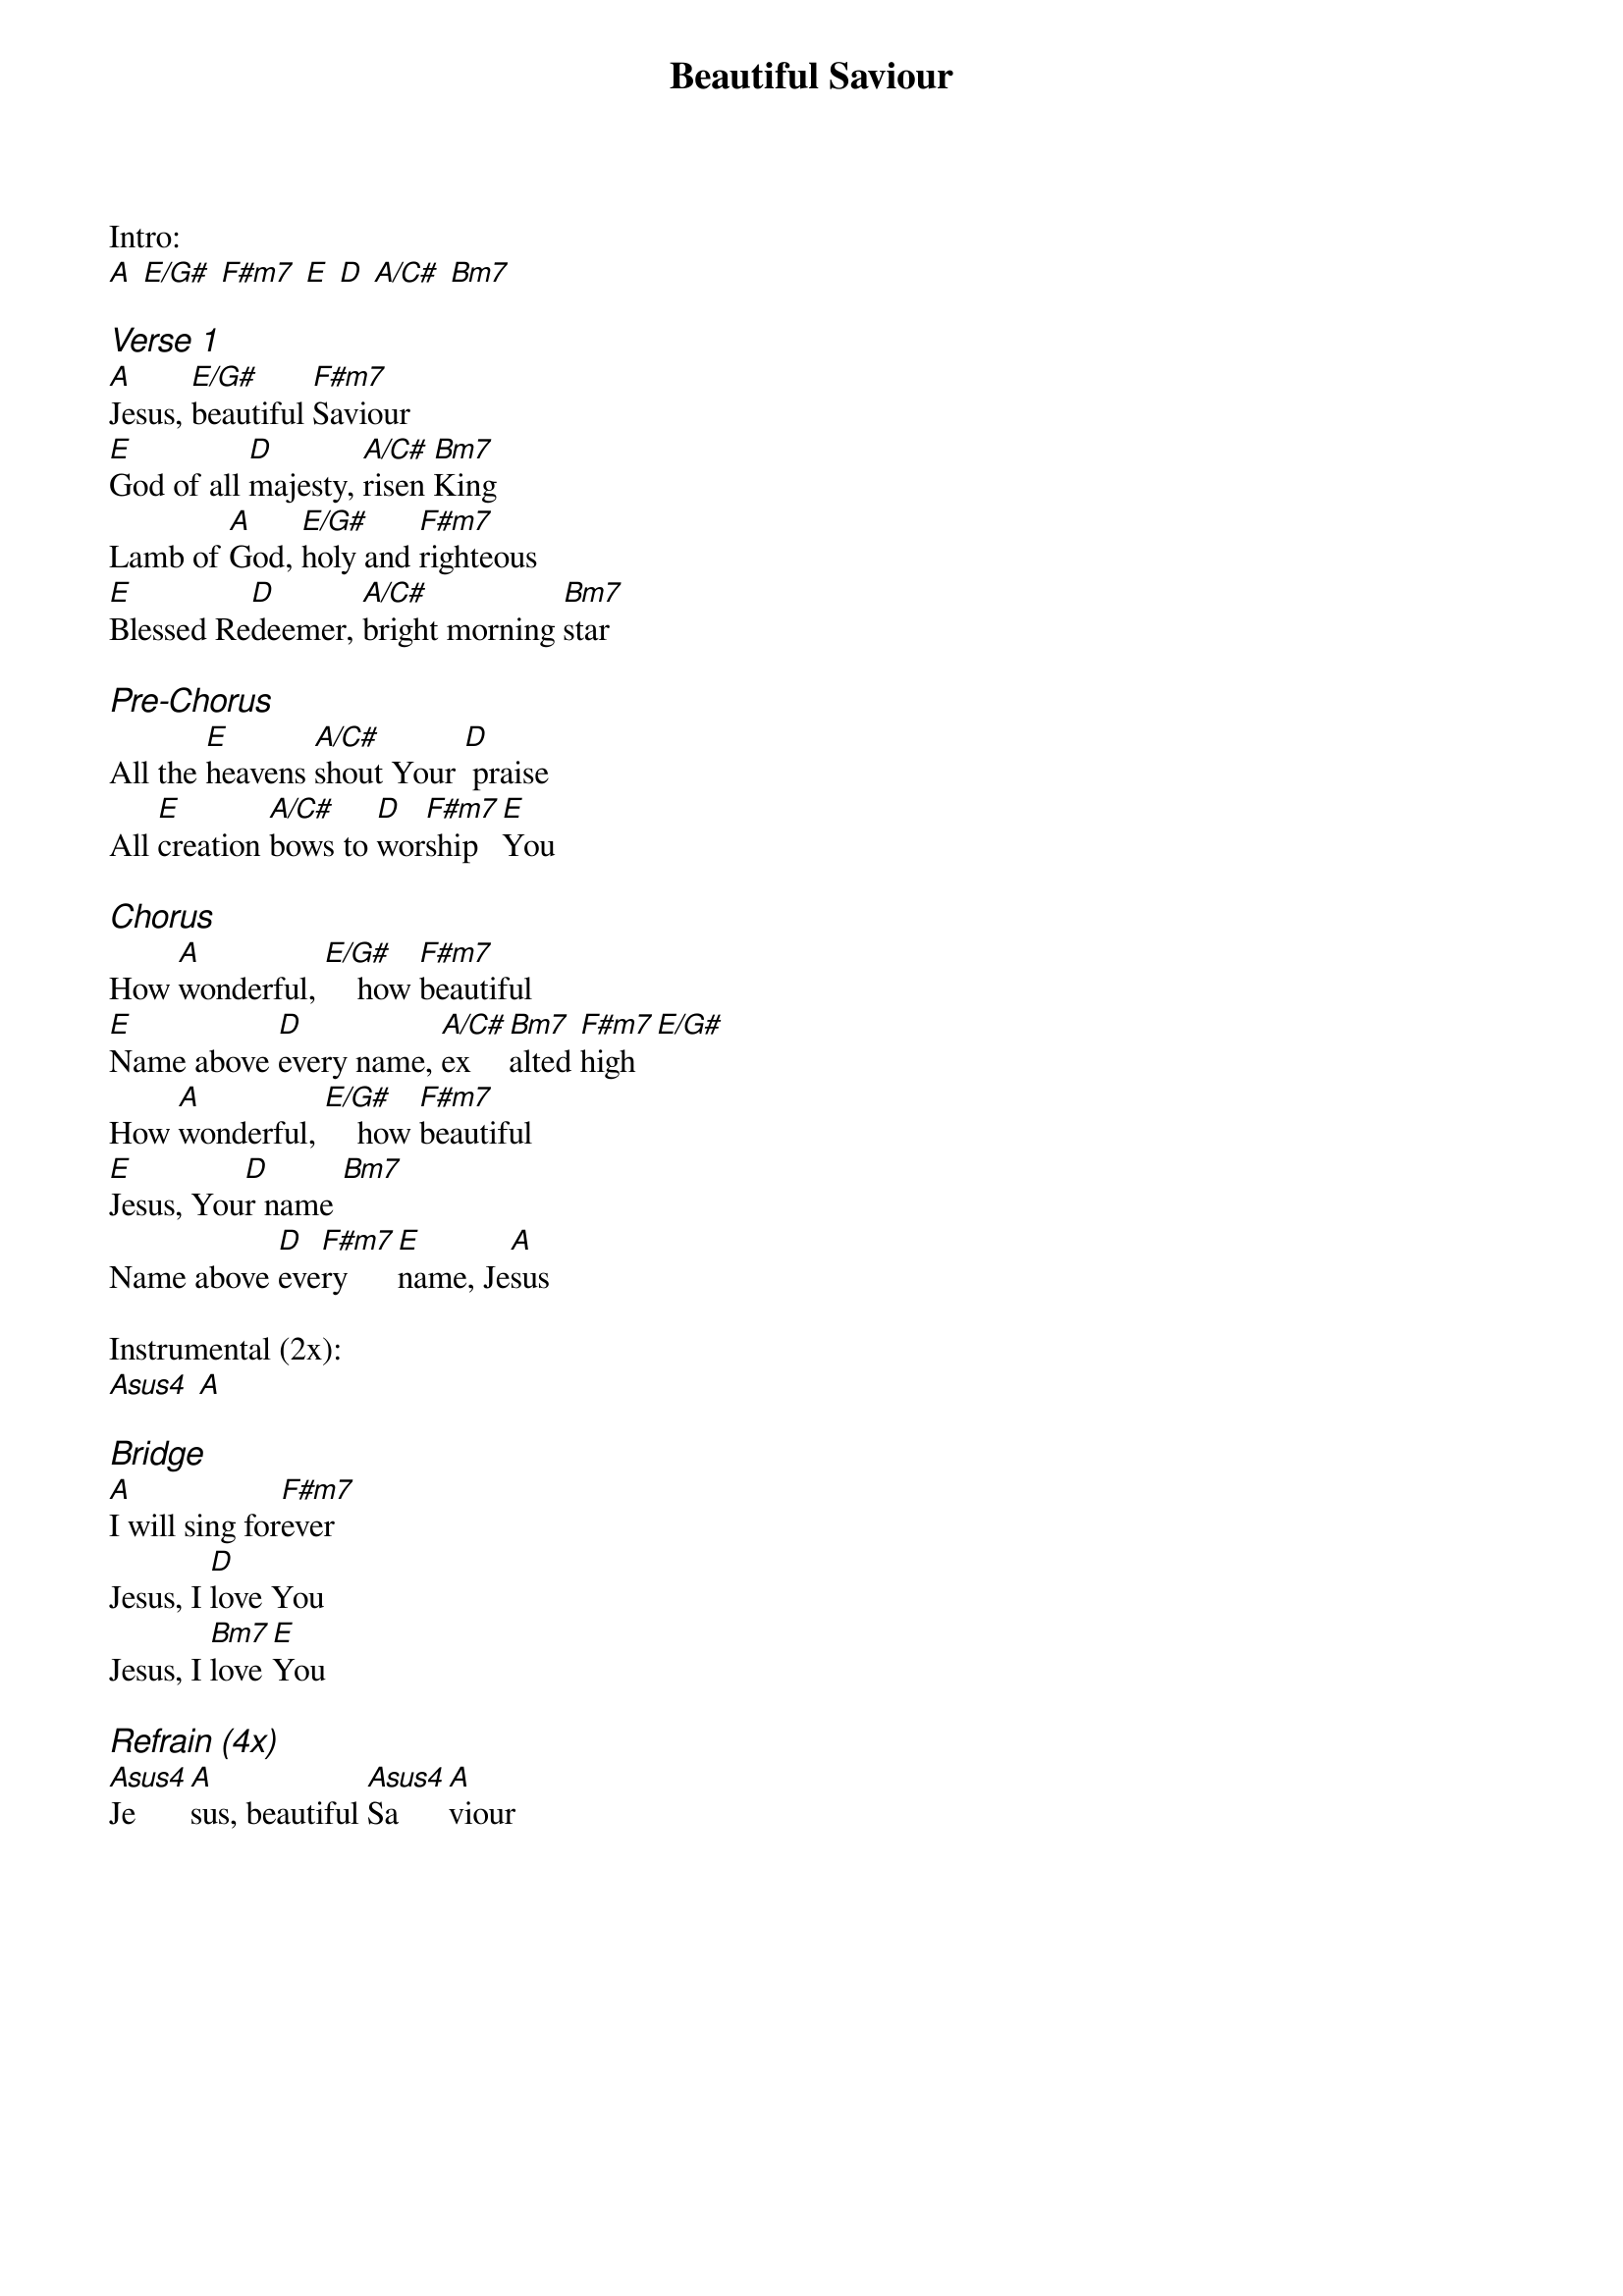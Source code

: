 {title: Beautiful Saviour}
{ng}

Intro:
[A] [E/G#] [F#m7] [E] [D] [A/C#] [Bm7] 

{ci:Verse 1}
[A]Jesus, [E/G#]beautiful [F#m7]Saviour
[E]God of all [D]majesty, [A/C#]risen [Bm7]King
Lamb of [A]God, [E/G#]holy and [F#m7]righteous
[E]Blessed Re[D]deemer, [A/C#]bright morning [Bm7]star

{ci:Pre-Chorus}
All the [E]heavens [A/C#]shout Your [D] praise
All [E]creation [A/C#]bows to [D]wor[F#m7]ship [E]You

{ci:Chorus}
How [A]wonderful, [E/G#]    how [F#m7]beautiful
[E]Name above [D]every name, [A/C#]ex[Bm7]alted [F#m7]high[E/G#]
How [A]wonderful, [E/G#]    how [F#m7]beautiful
[E]Jesus, You[D]r name [Bm7]
Name above [D]eve[F#m7]ry [E]name, Je[A]sus

Instrumental (2x):
[Asus4] [A]

{ci:Bridge}
[A]I will sing for[F#m7]ever
Jesus, I [D]love You
Jesus, I [Bm7]love [E]You

{ci:Refrain (4x)}
[Asus4]Je[A]sus, beautiful [Asus4]Sa[A]viour

